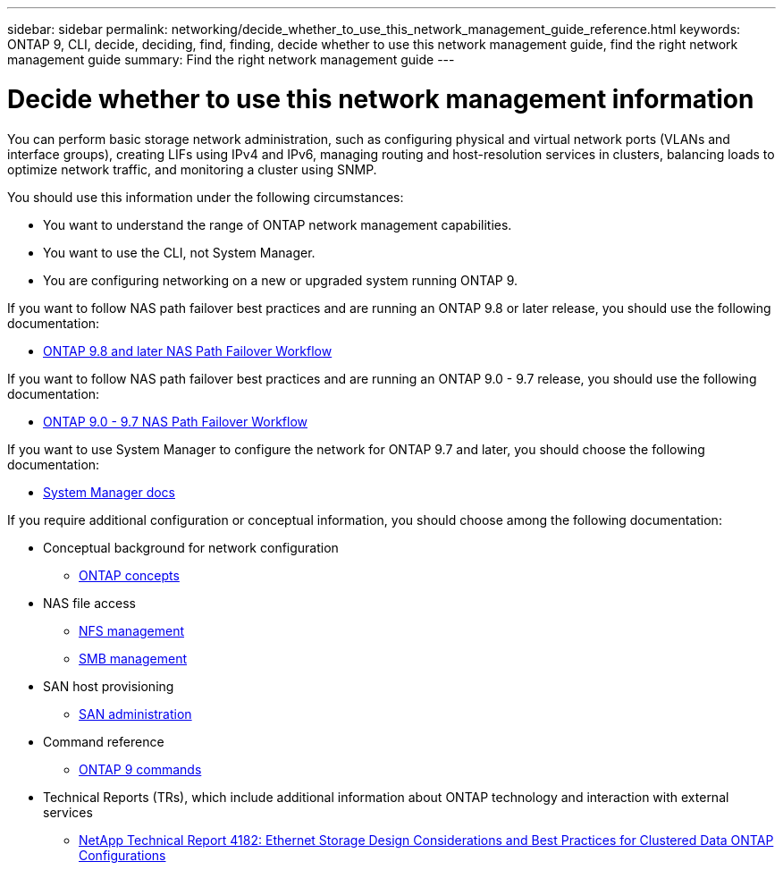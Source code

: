---
sidebar: sidebar
permalink: networking/decide_whether_to_use_this_network_management_guide_reference.html
keywords: ONTAP 9, CLI, decide, deciding, find, finding, decide whether to use this network management guide, find the right network management guide
summary: Find the right network management guide
---

= Decide whether to use this network management information
:hardbreaks:
:nofooter:
:icons: font
:linkattrs:
:imagesdir: ./media/

//
// restructured: March 2021
// enhanced keywords May 2021
//


[.lead]
You can perform basic storage network administration, such as configuring physical and virtual network ports (VLANs and interface groups), creating LIFs using IPv4 and IPv6, managing routing and host-resolution services in clusters, balancing loads to optimize network traffic, and monitoring a cluster using SNMP.

You should use this information under the following circumstances:

* You want to understand the range of ONTAP network management capabilities.
* You want to use the CLI, not System Manager.
* You are configuring networking on a new or upgraded system running ONTAP 9.

If you want to follow NAS path failover best practices and are running an ONTAP 9.8 or later release, you should use the following documentation:

* link:https://docs.netapp.com/us-en/ontap/networking/set_up_nas_path_failover_98_and_later_cli.html[ONTAP 9.8 and later NAS Path Failover Workflow^]

If you want to follow NAS path failover best practices and are running an ONTAP 9.0 - 9.7 release, you should use the following documentation:

* link:https://docs.netapp.com/us-en/ontap/networking-manual-config/index.html[ONTAP 9.0 - 9.7 NAS Path Failover Workflow^]

If you want to use System Manager to configure the network for ONTAP 9.7 and later, you should choose the following documentation:

*	link:https://docs.netapp.com/us-en/ontap/[System Manager docs^]

If you require additional configuration or conceptual information, you should choose among the following documentation:

* Conceptual background for network configuration
** link:../concepts/index.html[ONTAP concepts^]
* NAS file access
** link:../nfs-admin/index.html[NFS management^]
** link:../smb-admin/index.html[SMB management^]
* SAN host provisioning
** link:../san-admin/index.html[SAN administration^]
* Command reference
** http://docs.netapp.com/ontap-9/topic/com.netapp.doc.dot-cm-cmpr/GUID-5CB10C70-AC11-41C0-8C16-B4D0DF916E9B.html[ONTAP 9 commands^]
* Technical Reports (TRs), which include additional information about ONTAP technology and interaction with external services
** http://www.netapp.com/us/media/tr-4182.pdf[NetApp Technical Report 4182: Ethernet Storage Design Considerations and Best Practices for Clustered Data ONTAP Configurations^]


// BURT 1448684, 10 JAN 2022
